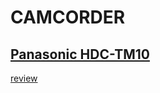 * CAMCORDER
** [[http://www.amazon.co.uk/Panasonic-HDC-TM10-Definition-Camcorder-Internal/dp/B0029LHGA0/ref=sr_1_1?ie=UTF8&s=electronics&qid=1259093338&sr=8-1][Panasonic HDC-TM10]]
   [[http://www.techradar.com/reviews/cameras-and-camcorders/camcorders/panasonic-hdc-tm10-609518/review?artc_pg=1][review]]
